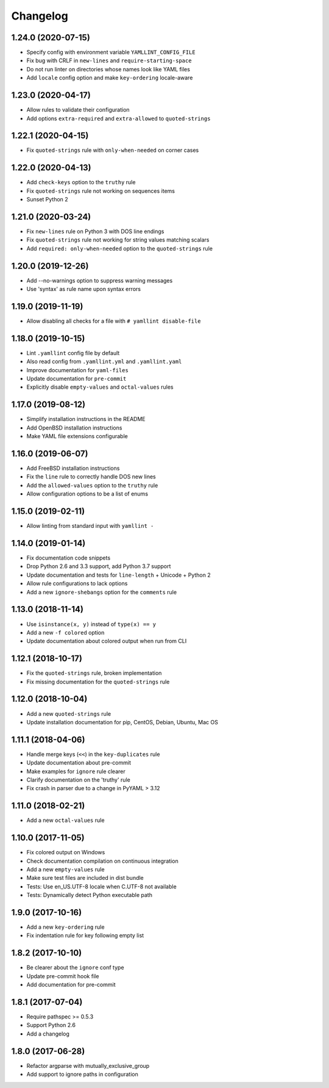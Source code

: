 Changelog
=========

1.24.0 (2020-07-15)
-------------------

- Specify config with environment variable ``YAMLLINT_CONFIG_FILE``
- Fix bug with CRLF in ``new-lines`` and ``require-starting-space``
- Do not run linter on directories whose names look like YAML files
- Add ``locale`` config option and make ``key-ordering`` locale-aware

1.23.0 (2020-04-17)
-------------------

- Allow rules to validate their configuration
- Add options ``extra-required`` and ``extra-allowed`` to ``quoted-strings``

1.22.1 (2020-04-15)
-------------------

- Fix ``quoted-strings`` rule with ``only-when-needed`` on corner cases

1.22.0 (2020-04-13)
-------------------

- Add ``check-keys`` option to the ``truthy`` rule
- Fix ``quoted-strings`` rule not working on sequences items
- Sunset Python 2

1.21.0 (2020-03-24)
-------------------

- Fix ``new-lines`` rule on Python 3 with DOS line endings
- Fix ``quoted-strings`` rule not working for string values matching scalars
- Add ``required: only-when-needed`` option to the ``quoted-strings`` rule

1.20.0 (2019-12-26)
-------------------

- Add --no-warnings option to suppress warning messages
- Use 'syntax' as rule name upon syntax errors

1.19.0 (2019-11-19)
-------------------

- Allow disabling all checks for a file with ``# yamllint disable-file``

1.18.0 (2019-10-15)
-------------------

- Lint ``.yamllint`` config file by default
- Also read config from ``.yamllint.yml`` and ``.yamllint.yaml``
- Improve documentation for ``yaml-files``
- Update documentation for ``pre-commit``
- Explicitly disable ``empty-values`` and ``octal-values`` rules

1.17.0 (2019-08-12)
-------------------

- Simplify installation instructions in the README
- Add OpenBSD installation instructions
- Make YAML file extensions configurable

1.16.0 (2019-06-07)
-------------------

- Add FreeBSD installation instructions
- Fix the ``line`` rule to correctly handle DOS new lines
- Add the ``allowed-values`` option to the ``truthy`` rule
- Allow configuration options to be a list of enums

1.15.0 (2019-02-11)
-------------------

- Allow linting from standard input with ``yamllint -``

1.14.0 (2019-01-14)
-------------------

- Fix documentation code snippets
- Drop Python 2.6 and 3.3 support, add Python 3.7 support
- Update documentation and tests for ``line-length`` + Unicode + Python 2
- Allow rule configurations to lack options
- Add a new ``ignore-shebangs`` option for the ``comments`` rule

1.13.0 (2018-11-14)
-------------------

- Use ``isinstance(x, y)`` instead of ``type(x) == y``
- Add a new ``-f colored`` option
- Update documentation about colored output when run from CLI

1.12.1 (2018-10-17)
-------------------

- Fix the ``quoted-strings`` rule, broken implementation
- Fix missing documentation for the ``quoted-strings`` rule

1.12.0 (2018-10-04)
-------------------

- Add a new ``quoted-strings`` rule
- Update installation documentation for pip, CentOS, Debian, Ubuntu, Mac OS

1.11.1 (2018-04-06)
-------------------

- Handle merge keys (``<<``) in the ``key-duplicates`` rule
- Update documentation about pre-commit
- Make examples for ``ignore`` rule clearer
- Clarify documentation on the 'truthy' rule
- Fix crash in parser due to a change in PyYAML > 3.12

1.11.0 (2018-02-21)
-------------------

- Add a new ``octal-values`` rule

1.10.0 (2017-11-05)
-------------------

- Fix colored output on Windows
- Check documentation compilation on continuous integration
- Add a new ``empty-values`` rule
- Make sure test files are included in dist bundle
- Tests: Use en_US.UTF-8 locale when C.UTF-8 not available
- Tests: Dynamically detect Python executable path

1.9.0 (2017-10-16)
------------------

- Add a new ``key-ordering`` rule
- Fix indentation rule for key following empty list

1.8.2 (2017-10-10)
------------------

- Be clearer about the ``ignore`` conf type
- Update pre-commit hook file
- Add documentation for pre-commit

1.8.1 (2017-07-04)
------------------

- Require pathspec >= 0.5.3
- Support Python 2.6
- Add a changelog

1.8.0 (2017-06-28)
------------------

- Refactor argparse with mutually_exclusive_group
- Add support to ignore paths in configuration

